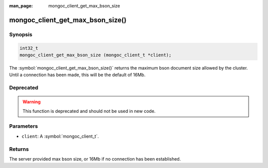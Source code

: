 :man_page: mongoc_client_get_max_bson_size

mongoc_client_get_max_bson_size()
=================================

Synopsis
--------

.. code-block:: c

  int32_t
  mongoc_client_get_max_bson_size (mongoc_client_t *client);

The :symbol:`mongoc_client_get_max_bson_size()` returns the maximum bson document size allowed by the cluster. Until a connection has been made, this will be the default of 16Mb.

Deprecated
----------

.. warning::

  This function is deprecated and should not be used in new code.

Parameters
----------

* ``client``: A :symbol:`mongoc_client_t`.

Returns
-------

The server provided max bson size, or 16Mb if no connection has been established.

